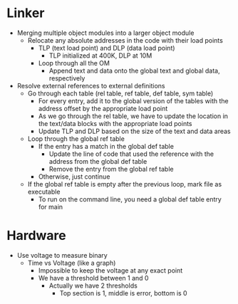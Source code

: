 * Linker
 - Merging multiple object modules into a larger object module
  - Relocate any absolute addresses in the code with their load points
   - TLP (text load point) and DLP (data load point)
    - TLP initialized at 400K, DLP at 10M
   - Loop through all the OM
    - Append text and data onto the global text and global data, respectively 
 - Resolve external references to external definitions
   - Go through each table (rel table, ref table, def table, sym table)
    - For every entry, add it to the global version of the tables with the
      address offset by the appropriate load point 
    - As we go through the rel table, we have to update the location in the
      text/data blocks with the appropriate load points 
    - Update TLP and DLP based on the size of the text and data areas 
   - Loop through the global ref table
    - If the entry has a match in the global def table
     - Update the line of code that used the reference with the address from
       the global def table 
     - Remove the entry from the global ref table 
    - Otherwise, just continue 
   - If the global ref table is empty after the previous loop, mark file as
     executable 
    - To run on the command line, you need a global def table entry for main  
* Hardware 
 - Use voltage to measure binary 
  - Time vs Voltage (like a graph) 
   - Impossible to keep the voltage at any exact point 
   - We have a threshold between 1 and 0  
    - Actually we have 2 thresholds 
     - Top section is 1, middle is error, bottom is 0  
